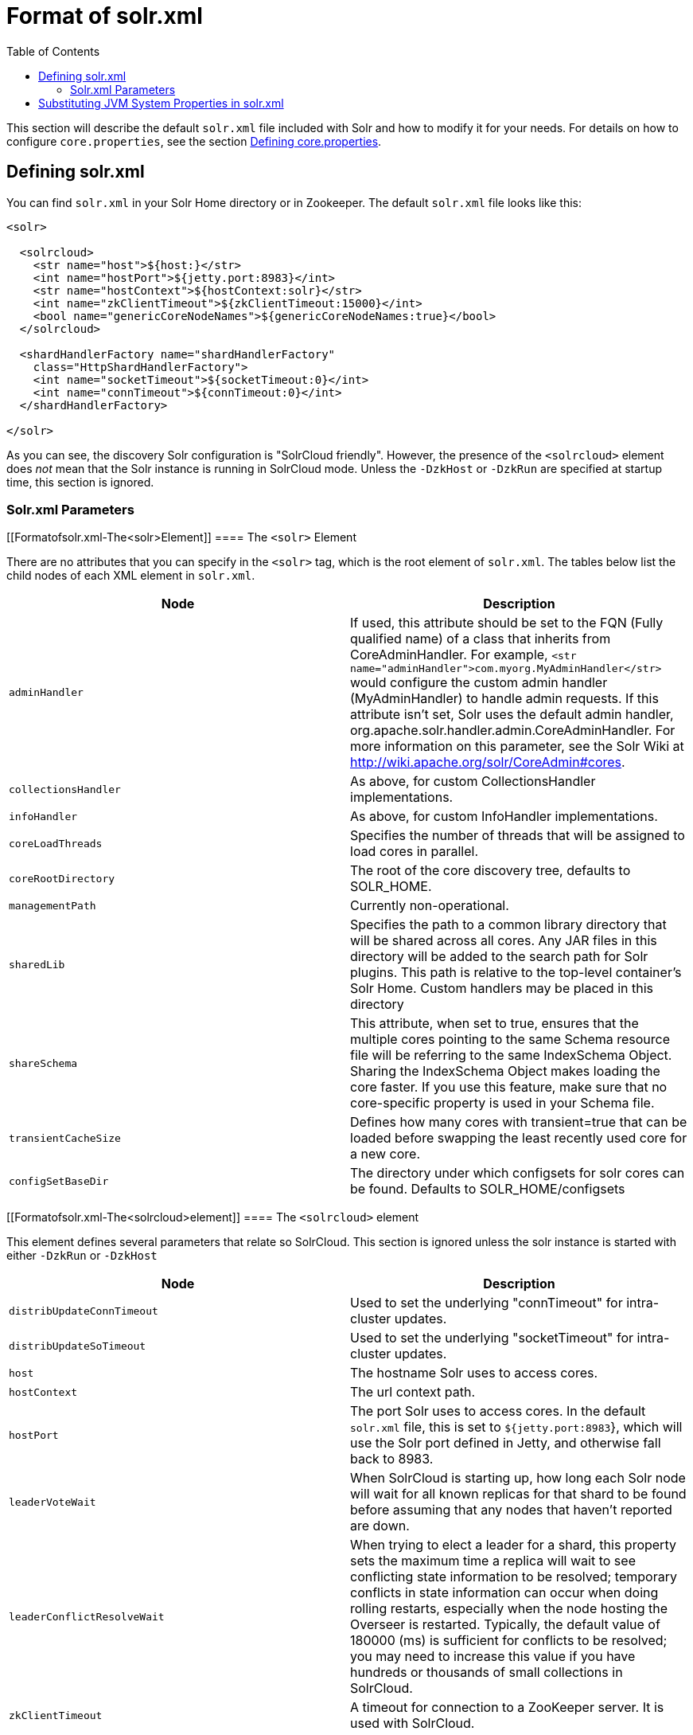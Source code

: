 Format of solr.xml
==================
:toc:
:page-shortname: format-of-solr-xml
:page-permalink: format-of-solr-xml.html

This section will describe the default `solr.xml` file included with Solr and how to modify it for your needs. For details on how to configure `core.properties`, see the section link:defining-core-properties.html[Defining core.properties].

toc::[]

[[Formatofsolr.xml-Definingsolr.xml]]
== Defining solr.xml

You can find `solr.xml` in your Solr Home directory or in Zookeeper. The default `solr.xml` file looks like this:

[source,html/xml]
----
<solr>

  <solrcloud>
    <str name="host">${host:}</str>
    <int name="hostPort">${jetty.port:8983}</int>
    <str name="hostContext">${hostContext:solr}</str>
    <int name="zkClientTimeout">${zkClientTimeout:15000}</int>
    <bool name="genericCoreNodeNames">${genericCoreNodeNames:true}</bool>
  </solrcloud>

  <shardHandlerFactory name="shardHandlerFactory"
    class="HttpShardHandlerFactory">
    <int name="socketTimeout">${socketTimeout:0}</int>
    <int name="connTimeout">${connTimeout:0}</int>
  </shardHandlerFactory>

</solr>
----

As you can see, the discovery Solr configuration is "SolrCloud friendly". However, the presence of the `<solrcloud>` element does _not_ mean that the Solr instance is running in SolrCloud mode. Unless the `-DzkHost` or `-DzkRun` are specified at startup time, this section is ignored.

[[Formatofsolr.xml-Solr.xmlParameters]]
=== Solr.xml Parameters

[[Formatofsolr.xml-The<solr>Element]]
==== The `<solr>` Element

There are no attributes that you can specify in the `<solr>` tag, which is the root element of `solr.xml`. The tables below list the child nodes of each XML element in `solr.xml`.

[width="100%",cols="50%,50%",options="header",]
|==============================================================================================================================================================================================================================================================================================================================================================================================================================================================================================================================
|Node |Description
|`adminHandler` |If used, this attribute should be set to the FQN (Fully qualified name) of a class that inherits from CoreAdminHandler. For example, `<str name="adminHandler">com.myorg.MyAdminHandler</str>` would configure the custom admin handler (MyAdminHandler) to handle admin requests. If this attribute isn't set, Solr uses the default admin handler, org.apache.solr.handler.admin.CoreAdminHandler. For more information on this parameter, see the Solr Wiki at http://wiki.apache.org/solr/CoreAdmin#cores.
a|
....
collectionsHandler
....

 |As above, for custom CollectionsHandler implementations.
a|
....
infoHandler
....

 |As above, for custom InfoHandler implementations.
|`coreLoadThreads` |Specifies the number of threads that will be assigned to load cores in parallel.
|`coreRootDirectory` |The root of the core discovery tree, defaults to SOLR_HOME.
|`managementPath` |Currently non-operational.
|`sharedLib` |Specifies the path to a common library directory that will be shared across all cores. Any JAR files in this directory will be added to the search path for Solr plugins. This path is relative to the top-level container's Solr Home. Custom handlers may be placed in this directory
|`shareSchema` |This attribute, when set to true, ensures that the multiple cores pointing to the same Schema resource file will be referring to the same IndexSchema Object. Sharing the IndexSchema Object makes loading the core faster. If you use this feature, make sure that no core-specific property is used in your Schema file.
|`transientCacheSize` |Defines how many cores with transient=true that can be loaded before swapping the least recently used core for a new core.
a|
....
configSetBaseDir
....

 |The directory under which configsets for solr cores can be found. Defaults to SOLR_HOME/configsets
|==============================================================================================================================================================================================================================================================================================================================================================================================================================================================================================================================

[[Formatofsolr.xml-The<solrcloud>element]]
==== The `<solrcloud>` element

This element defines several parameters that relate so SolrCloud. This section is ignored unless the solr instance is started with either `-DzkRun` or `-DzkHost`

[width="100%",cols="50%,50%",options="header",]
|=================================================================================================================================================================================================================================================================================================================================================================================================================================================================================================================================
|Node |Description
|`distribUpdateConnTimeout` |Used to set the underlying "connTimeout" for intra-cluster updates.
|`distribUpdateSoTimeout` |Used to set the underlying "socketTimeout" for intra-cluster updates.
|`host` |The hostname Solr uses to access cores.
|`hostContext` |The url context path.
|`hostPort` |The port Solr uses to access cores. In the default `solr.xml` file, this is set to `${jetty.port:8983`}, which will use the Solr port defined in Jetty, and otherwise fall back to 8983.
|`leaderVoteWait` |When SolrCloud is starting up, how long each Solr node will wait for all known replicas for that shard to be found before assuming that any nodes that haven't reported are down.
|`leaderConflictResolveWait` |When trying to elect a leader for a shard, this property sets the maximum time a replica will wait to see conflicting state information to be resolved; temporary conflicts in state information can occur when doing rolling restarts, especially when the node hosting the Overseer is restarted. Typically, the default value of 180000 (ms) is sufficient for conflicts to be resolved; you may need to increase this value if you have hundreds or thousands of small collections in SolrCloud.
|`zkClientTimeout` |A timeout for connection to a ZooKeeper server. It is used with SolrCloud.
|`zkHost` |In SolrCloud mode, the URL of the ZooKeeper host that Solr should use for cluster state information.
|`genericCoreNodeNames` |If `TRUE`, node names are not based on the address of the node, but on a generic name that identifies the core. When a different machine takes over serving that core things will be much easier to understand.
|`zkCredentialsProvider` & ` zkACLProvider` |Optional parameters that can be specified if you are using link:zookeeper-access-control.html[ZooKeeper Access Control].
|=================================================================================================================================================================================================================================================================================================================================================================================================================================================================================================================================

[[Formatofsolr.xml-The<logging>element]]
==== The `<logging>` element

[width="100%",cols="50%,50%",options="header",]
|===================================================================================================================================================
|Node |Description
|`class` |The class to use for logging. The corresponding JAR file must be available to solr, perhaps through a `<lib>` directive in solrconfig.xml.
|`enabled` |true/false - whether to enable logging or not.
|===================================================================================================================================================

[[Formatofsolr.xml-The<logging><watcher>element]]
===== The `<logging><watcher>` element

[width="100%",cols="50%,50%",options="header",]
|=====================================================================================================================================================================
|Node |Description
|`size` |The number of log events that are buffered.
|`threshold` |The logging level above which your particular logging implementation will record. For example when using log4j one might specify DEBUG, WARN, INFO, etc.
|=====================================================================================================================================================================

[[Formatofsolr.xml-The<shardHandlerFactory>element]]
==== The `<shardHandlerFactory>` element

Custom shard handlers can be defined in `solr.xml` if you wish to create a custom shard handler.

[source,html/xml]
----
<shardHandlerFactory name="ShardHandlerFactory" class="qualified.class.name">
----

Since this is a custom shard handler, sub-elements are specific to the implementation. The default and only shard handler provided by Solr is the HttpShardHandlerFactory in which case, the following sub-elements can be specified:

[cols=",",options="header",]
|==============================================================================================================================================================================
|Node |Description
|socketTimeout |The read timeout for intra-cluster query and administrative requests. The default is the same as the distribUpdateSoTimeout specified in the solrcloud section.
|connTimeout |The connection timeout for intra-cluster query and administrative requests. Defaults to the distribUpdateConnTimeout specified in the solrcloud section
|urlScheme |URL scheme to be used in distributed search
|maxConnectionsPerHost |Maximum connections allowed per host. Defaults to 20
|maxConnections |Maximum total connections allowed. Defaults to 10000
|corePoolSize |The initial core size of the threadpool servicing requests. Default is 0.
|maximumPoolSize |The maximum size of the threadpool servicing requests. Default is unlimited.
|maxThreadIdleTime |The amount of time in seconds that idle threads persist for in the queue, before being killed. Default is 5 seconds.
|sizeOfQueue |If the threadpool uses a backing queue, what is its maximum size to use direct handoff. Default is to use a SynchronousQueue.
|fairnessPolicy |A boolean to configure if the threadpool favours fairness over throughput. Default is false to favor throughput.
|==============================================================================================================================================================================

[[Formatofsolr.xml-SubstitutingJVMSystemPropertiesinsolr.xml]]
== Substituting JVM System Properties in solr.xml

Solr supports variable substitution of JVM system property values in `solr.xml`, which allows runtime specification of various configuration options. The syntax is `${propertyname[:option default value]`}. This allows defining a default that can be overridden when Solr is launched. If a default value is not specified, then the property must be specified at runtime or the `solr.xml` file will generate an error when parsed.

Any JVM system properties usually specified using the -D flag when starting the JVM, can be used as variables in the `solr.xml` file.

For example, in the `solr.xml` file shown below, the `socketTimeout` and `connTimeout` values are each set to "0". However, if you start Solr using '`bin/solr -DsocketTimeout=1000`', the `socketTimeout` option of the `HttpShardHandlerFactory` to be overridden using a value of 1000ms, while the `connTimeout` option will continue to use the default property value of "0".

[source,html/xml]
----
<solr>
  <shardHandlerFactory name="shardHandlerFactory" 
                       class="HttpShardHandlerFactory">
    <int name="socketTimeout">${socketTimeout:0}</int>
    <int name="connTimeout">${connTimeout:0}</int>
  </shardHandlerFactory>
</solr>
----

....
Maximum connections allowed per host
....
